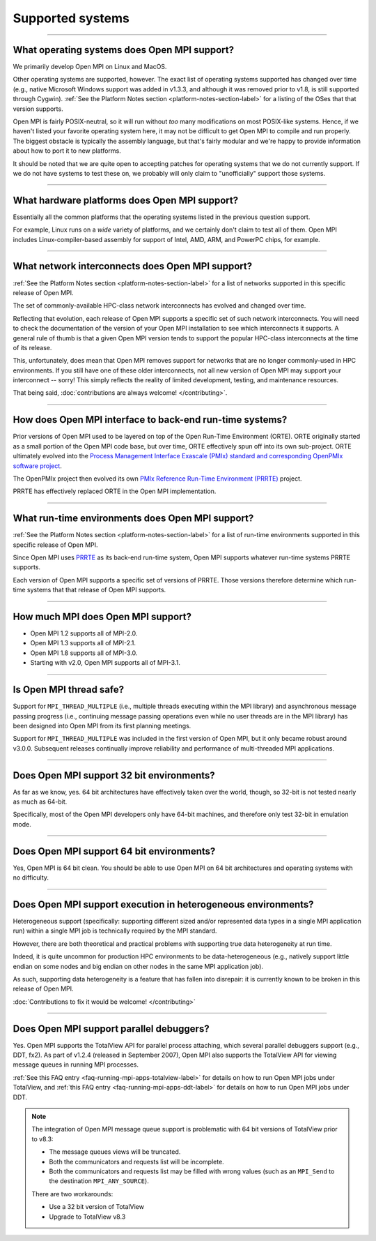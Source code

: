 Supported systems
=================

.. TODO How can I create a TOC just for this page here at the top?

/////////////////////////////////////////////////////////////////////////

What operating systems does Open MPI support?
---------------------------------------------

We primarily develop Open MPI on Linux and MacOS.

Other operating systems are supported, however.  The exact list of
operating systems supported has changed over time (e.g., native
Microsoft Windows support was added in v1.3.3, and although it was
removed prior to v1.8, is still supported through Cygwin).  :ref:`See
the Platform Notes section <platform-notes-section-label>` for a
listing of the OSes that that version supports.

Open MPI is fairly POSIX-neutral, so it will run without *too* many
modifications on most POSIX-like systems.  Hence, if we haven't listed
your favorite operating system here, it may not be difficult to get
Open MPI to compile and run properly.  The biggest obstacle is
typically the assembly language, but that's fairly modular and we're
happy to provide information about how to port it to new platforms.

It should be noted that we are quite open to accepting patches for
operating systems that we do not currently support.  If we do not have
systems to test these on, we probably will only claim to
"unofficially" support those systems.


/////////////////////////////////////////////////////////////////////////

What hardware platforms does Open MPI support?
----------------------------------------------

Essentially all the common platforms that the operating
systems listed in the previous question support.

For example, Linux runs on a *wide* variety of platforms, and we
certainly don't claim to test all of them.  Open MPI includes
Linux-compiler-based assembly for support of Intel, AMD, ARM, and
PowerPC chips, for example.


/////////////////////////////////////////////////////////////////////////

What network interconnects does Open MPI support?
-------------------------------------------------

:ref:`See the Platform Notes section <platform-notes-section-label>`
for a list of networks supported in this specific release of Open MPI.

The set of commonly-available HPC-class network interconnects has
evolved and changed over time.

Reflecting that evolution, each release of Open MPI supports a
specific set of such network interconnects.  You will need to check
the documentation of the version of your Open MPI installation to see
which interconnects it supports.  A general rule of thumb is that a
given Open MPI version tends to support the popular HPC-class
interconnects at the time of its release.

This, unfortunately, does mean that Open MPI removes support for
networks that are no longer commonly-used in HPC environments.  If you
still have one of these older interconnects, not all new version of
Open MPI may support your interconnect -- sorry!  This simply reflects
the reality of limited development, testing, and maintenance
resources.

That being said, :doc:`contributions are always welcome!
</contributing>`.


/////////////////////////////////////////////////////////////////////////

How does Open MPI interface to back-end run-time systems?
---------------------------------------------------------

Prior versions of Open MPI used to be layered on top of the Open
Run-Time Environment (ORTE).  ORTE originally started as a small
portion of the Open MPI code base, but over time, ORTE effectively
spun off into its own sub-project.  ORTE ultimately evolved into the
`Process Management Interface Exascale (PMIx) standard and
corresponding OpenPMIx software project <https://openpmix.org/>`_.

The OpenPMIx project then evolved its own `PMIx Reference Run-Time
Environment (PRRTE) <https://github.com/openpmix/prrte>`_ project.

PRRTE has effectively replaced ORTE in the Open MPI implementation.


/////////////////////////////////////////////////////////////////////////

What run-time environments does Open MPI support?
-------------------------------------------------

:ref:`See the Platform Notes section <platform-notes-section-label>`
for a list of run-time environments supported in this specific release
of Open MPI.

Since Open MPI uses `PRRTE <https://github.com/openpmix/prrte>`_ as
its back-end run-time system, Open MPI supports whatever run-time
systems PRRTE supports.

Each version of Open MPI supports a specific set of versions of
PRRTE.  Those versions therefore determine which run-time systems that
that release of Open MPI supports.


/////////////////////////////////////////////////////////////////////////

.. _faq_supported_systems_mpi_compliance_label:

How much MPI does Open MPI support?
-----------------------------------

* Open MPI 1.2 supports all of MPI-2.0.

* Open MPI 1.3 supports all of MPI-2.1.

* Open MPI 1.8 supports all of MPI-3.0.

* Starting with v2.0, Open MPI supports all of MPI-3.1.


/////////////////////////////////////////////////////////////////////////

Is Open MPI thread safe?
------------------------

Support for ``MPI_THREAD_MULTIPLE`` (i.e., multiple threads
executing within the MPI library) and asynchronous message passing
progress (i.e., continuing message passing operations even while no
user threads are in the MPI library) has been designed into Open MPI
from its first planning meetings.

Support for ``MPI_THREAD_MULTIPLE`` was included in the first version of
Open MPI, but it only became robust around v3.0.0.  Subsequent
releases continually improve reliability and performance of
multi-threaded MPI applications.


/////////////////////////////////////////////////////////////////////////

Does Open MPI support 32 bit environments?
------------------------------------------

As far as we know, yes.  64 bit architectures have effectively taken
over the world, though, so 32-bit is not tested nearly as much as
64-bit.

Specifically, most of the Open MPI developers only have 64-bit
machines, and therefore only test 32-bit in emulation mode.


/////////////////////////////////////////////////////////////////////////

Does Open MPI support 64 bit environments?
------------------------------------------

Yes, Open MPI is 64 bit clean. You should be able to use Open MPI on
64 bit architectures and operating systems with no difficulty.


/////////////////////////////////////////////////////////////////////////

Does Open MPI support execution in heterogeneous environments?
--------------------------------------------------------------

Heterogeneous support (specifically: supporting different sized and/or
represented data types in a single MPI application run) within a
single MPI job is technically required by the MPI standard.

However, there are both theoretical and practical problems with
supporting true data heterogeneity at run time.

Indeed, it is quite uncommon for production HPC environments to be
data-heterogeneous (e.g., natively support little endian on some nodes
and big endian on other nodes in the same MPI application job).

As such, supporting data heterogeneity is a feature that has fallen
into disrepair: it is currently known to be broken in this release of
Open MPI.

:doc:`Contributions to fix it would be welcome! </contributing>`

/////////////////////////////////////////////////////////////////////////

Does Open MPI support parallel debuggers?
-----------------------------------------

Yes.  Open MPI supports the TotalView API for parallel process
attaching, which several parallel debuggers support (e.g., DDT, fx2).
As part of v1.2.4 (released in September 2007), Open MPI also supports
the TotalView API for viewing message queues in running MPI processes.

:ref:`See this FAQ entry <faq-running-mpi-apps-totalview-label>` for
details on how to run Open MPI jobs under TotalView, and :ref:`this
FAQ entry <faq-running-mpi-apps-ddt-label>` for details on how to run
Open MPI jobs under DDT.

.. note:: The integration of Open MPI message queue support is
   problematic with 64 bit versions of TotalView prior to v8.3:

   * The message queues views will be truncated.
   * Both the communicators and requests list will be incomplete.
   * Both the communicators and requests list may be filled with wrong
     values (such as an ``MPI_Send`` to the destination
     ``MPI_ANY_SOURCE``).

   There are two workarounds:

   * Use a 32 bit version of TotalView
   * Upgrade to TotalView v8.3
